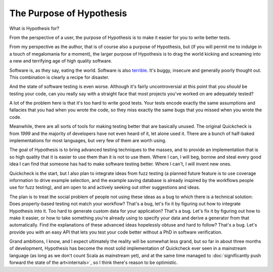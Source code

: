 =========================
The Purpose of Hypothesis
=========================

What is Hypothesis for?

From the perspective of a user, the purpose of Hypothesis is to make it easier for
you to write better tests.

From my perspective as the author, that is of course also a purpose of Hypothesis,
but (if you will permit me to indulge in a touch of megalomania for a moment), the
larger purpose of Hypothesis is to drag the world kicking and screaming into a new
and terrifying age of high quality software.

Software is, as they say, eating the world. Software is also `terrible`_. It's buggy,
insecure and generally poorly thought out. This combination is clearly a recipe for
disaster.

And the state of software testing is even worse. Although it's fairly uncontroversial
at this point that you *should* be testing your code, can you really say with a straight
face that most projects you've worked on are adequately tested?

A lot of the problem here is that it's too hard to write good tests. Your tests encode
exactly the same assumptions and fallacies that you had when you wrote the code, so they
miss exactly the same bugs that you missed when you wrote the code.

Meanwhile, there are all sorts of tools for making testing better that are basically
unused. The original Quickcheck is from *1999* and the majority of developers have
not even heard of it, let alone used it. There are a bunch of half-baked implementations
for most languages, but very few of them are worth using.

The goal of Hypothesis is to bring advanced testing techniques to the masses, and to
provide an implementation that is so high quality that it is easier to use them than
it is not to use them. Where I can, I will beg, borrow and steal every good idea
I can find that someone has had to make software testing better. Where I can't, I will
invent new ones.

Quickcheck is the start, but I also plan to integrate ideas from fuzz testing (a
planned future feature is to use coverage information to drive example selection, and
the example saving database is already inspired by the workflows people use for fuzz
testing), and am open to and actively seeking out other suggestions and ideas.

The plan is to treat the social problem of people not using these ideas as a bug to
which there is a technical solution: Does property-based testing not match your workflow?
That's a bug, let's fix it by figuring out how to integrate Hypothesis into it.
Too hard to generate custom data for your application? That's a bug. Let's fix it by
figuring out how to make it easier, or how to take something you're already using to
specify your data and derive a generator from that automatically. Find the explanations
of these advanced ideas hopelessly obtuse and hard to follow? That's a bug. Let's provide
you with an easy API that lets you test your code better without a PhD in software
verification.

Grand ambitions, I know, and I expect ultimately the reality will be somewhat less
grand, but so far in about three months of development, Hypothesis has become the most
solid implementation of Quickcheck ever seen in a mainstream language (as long as we don't
count Scala as mainstream yet), and at the same time managed to
:doc:`significantly push forward the state of the art<internals>`, so I think there's
reason to be optimistic.

.. _terrible: https://www.youtube.com/watch?v=csyL9EC0S0c
